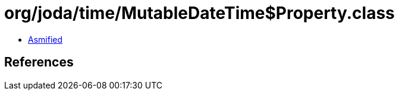 = org/joda/time/MutableDateTime$Property.class

 - link:MutableDateTime$Property-asmified.java[Asmified]

== References

